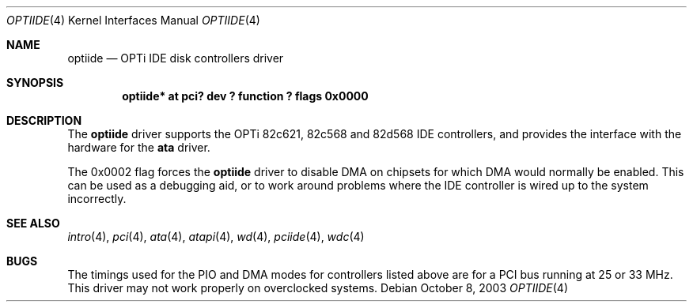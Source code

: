 .\"	$NetBSD: optiide.4,v 1.1 2003/10/08 12:02:40 bouyer Exp $
.\"
.\" Copyright (c) 2003 Manuel Bouyer.
.\"
.\" Redistribution and use in source and binary forms, with or without
.\" modification, are permitted provided that the following conditions
.\" are met:
.\" 1. Redistributions of source code must retain the above copyright
.\"    notice, this list of conditions and the following disclaimer.
.\" 2. Redistributions in binary form must reproduce the above copyright
.\"    notice, this list of conditions and the following disclaimer in the
.\"    documentation and/or other materials provided with the distribution.
.\" 3. All advertising materials mentioning features or use of this software
.\"    must display the following acknowledgement:
.\"	This product includes software developed by Manuel Bouyer.
.\" 4. The name of the author may not be used to endorse or promote products
.\"    derived from this software without specific prior written permission.
.\"
.\" THIS SOFTWARE IS PROVIDED BY THE AUTHOR ``AS IS'' AND ANY EXPRESS OR
.\" IMPLIED WARRANTIES, INCLUDING, BUT NOT LIMITED TO, THE IMPLIED WARRANTIES
.\" OF MERCHANTABILITY AND FITNESS FOR A PARTICULAR PURPOSE ARE DISCLAIMED.
.\" IN NO EVENT SHALL THE AUTHOR BE LIABLE FOR ANY DIRECT, INDIRECT,
.\" INCIDENTAL, SPECIAL, EXEMPLARY, OR CONSEQUENTIAL DAMAGES (INCLUDING, BUT
.\" NOT LIMITED TO, PROCUREMENT OF SUBSTITUTE GOODS OR SERVICES; LOSS OF USE,
.\" DATA, OR PROFITS; OR BUSINESS INTERRUPTION) HOWEVER CAUSED AND ON ANY
.\" THEORY OF LIABILITY, WHETHER IN CONTRACT, STRICT LIABILITY, OR TORT
.\" INCLUDING NEGLIGENCE OR OTHERWISE) ARISING IN ANY WAY OUT OF THE USE OF
.\" THIS SOFTWARE, EVEN IF ADVISED OF THE POSSIBILITY OF SUCH DAMAGE.
.\"
.Dd October 8, 2003
.Dt OPTIIDE 4
.Os
.Sh NAME
.Nm optiide
.Nd OPTi IDE disk controllers driver
.Sh SYNOPSIS
.Cd "optiide* at pci? dev ? function ? flags 0x0000"
.Sh DESCRIPTION
The
.Nm
driver supports the OPTi 82c621, 82c568 and 82d568 IDE controllers,
and provides the interface with the hardware for the
.Ic ata
driver.
.Pp
The 0x0002 flag forces the
.Nm
driver to disable DMA on chipsets for which DMA would normally be
enabled.
This can be used as a debugging aid, or to work around
problems where the IDE controller is wired up to the system incorrectly.
.Sh SEE ALSO
.Xr intro 4 ,
.Xr pci 4 ,
.Xr ata 4 ,
.Xr atapi 4 ,
.Xr wd 4 ,
.Xr pciide 4 ,
.Xr wdc 4
.Sh BUGS
The timings used for the PIO and DMA modes for controllers listed above
are for a PCI bus running at 25 or 33 MHz.
This driver may not work properly on overclocked systems.
